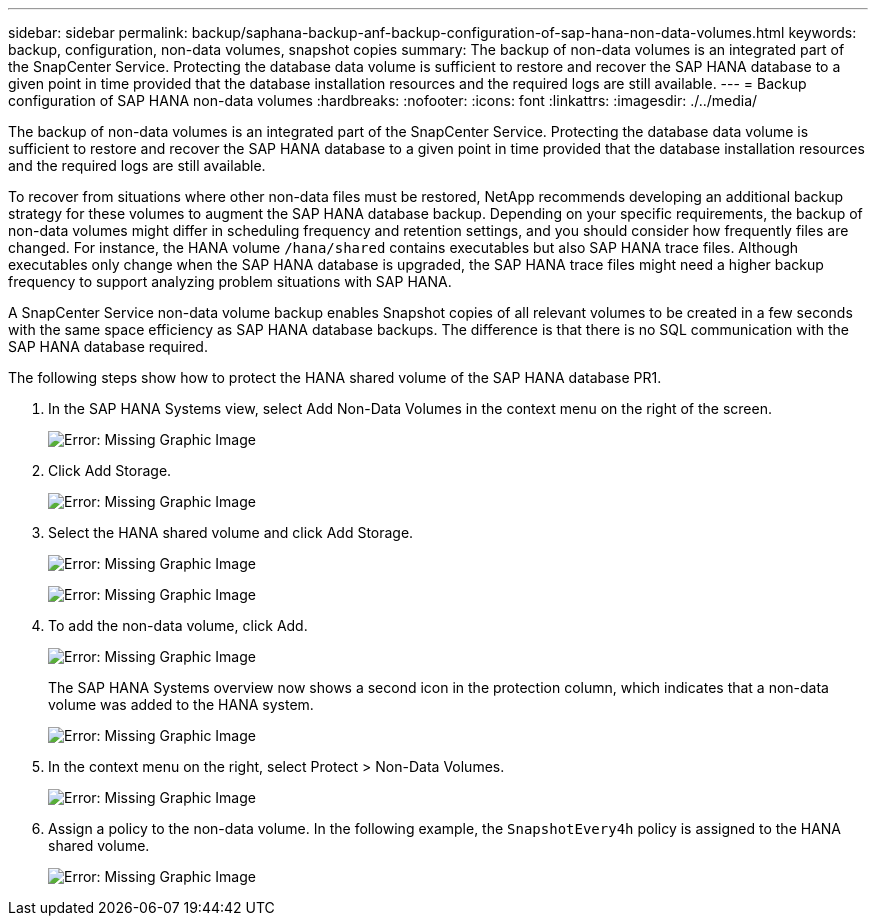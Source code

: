---
sidebar: sidebar
permalink: backup/saphana-backup-anf-backup-configuration-of-sap-hana-non-data-volumes.html
keywords: backup, configuration, non-data volumes, snapshot copies
summary: The backup of non-data volumes is an integrated part of the SnapCenter Service. Protecting the database data volume is sufficient to restore and recover the SAP HANA database to a given point in time provided that the database installation resources and the required logs are still available.
---
= Backup configuration of SAP HANA non-data volumes
:hardbreaks:
:nofooter:
:icons: font
:linkattrs:
:imagesdir: ./../media/

//
// This file was created with NDAC Version 2.0 (August 17, 2020)
//
// 2021-10-07 09:49:08.458609
//

[.lead]
The backup of non-data volumes is an integrated part of the SnapCenter Service. Protecting the database data volume is sufficient to restore and recover the SAP HANA database to a given point in time provided that the database installation resources and the required logs are still available.

To recover from situations where other non-data files must be restored, NetApp recommends developing an additional backup strategy for these volumes to augment the SAP HANA database backup. Depending on your specific requirements, the backup of non-data volumes might differ in scheduling frequency and retention settings, and you should consider how frequently files are changed. For instance, the HANA volume `/hana/shared` contains executables but also SAP HANA trace files. Although executables only change when the SAP HANA database is upgraded, the SAP HANA trace files might need a higher backup frequency to support analyzing problem situations with SAP HANA.

A SnapCenter Service non-data volume backup enables Snapshot copies of all relevant volumes to be created in a few seconds with the same space efficiency as SAP HANA database backups. The difference is that there is no SQL communication with the SAP HANA database required.

The following steps show how to protect the HANA shared volume of the SAP HANA database PR1.

. In the SAP HANA Systems view, select Add Non-Data Volumes in the context menu on the right of the screen.
+
image:saphana-backup-anf-image31.png[Error: Missing Graphic Image]

. Click Add Storage.
+
image:saphana-backup-anf-image32.png[Error: Missing Graphic Image]

. Select the HANA shared volume and click Add Storage.
+
image:saphana-backup-anf-image33.png[Error: Missing Graphic Image]
+
image:saphana-backup-anf-image34.png[Error: Missing Graphic Image]

. To add the non-data volume, click Add.
+
image:saphana-backup-anf-image35.png[Error: Missing Graphic Image]
+
The SAP HANA Systems overview now shows a second icon in the protection column, which indicates that a non-data volume was added to the HANA system.
+
image:saphana-backup-anf-image36.png[Error: Missing Graphic Image]
+
. In the context menu on the right, select Protect > Non-Data Volumes.
+
image:saphana-backup-anf-image37.png[Error: Missing Graphic Image]
+
. Assign a policy to the non-data volume. In the following example, the `SnapshotEvery4h` policy is assigned to the HANA shared volume.
+
image:saphana-backup-anf-image38.png[Error: Missing Graphic Image]

